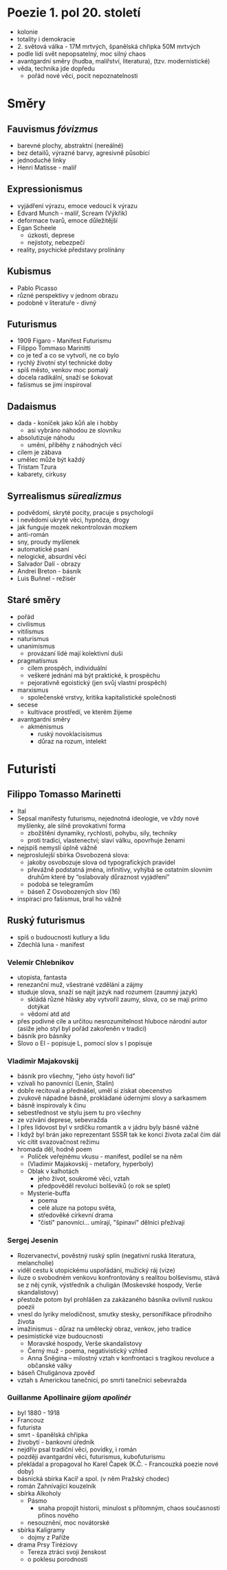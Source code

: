 * Poezie 1. pol 20. století
- kolonie
- totality i demokracie
- 2. světová válka - 17M mrtvých, španělská chřipka 50M mrtvých
- podle lidí svět nepopsatelný, moc silný chaos
- avantgardní směry (hudba, malířství, literatura), (tzv. modernistické)
- věda, technika jde dopředu
  - pořád nové věci, pocit nepoznatelnosti
* Směry
** Fauvismus /fóvizmus/
- barevné plochy, abstraktní (nereálné)
- bez detailů, výrazné barvy, agresivně působící
- jednoduché linky
- Henri Matisse - malíř
** Expressionismus
- vyjádření výrazu, emoce vedoucí k výrazu
- Edvard Munch - malíř, Scream (Výkřik)
- deformace tvarů, emoce důležitější
- Egan Scheele
  - úzkosti, deprese
  - nejistoty, nebezpečí
- reality, psychické představy prolínány
** Kubismus
- Pablo Picasso
- různé perspektivy v jednom obrazu
- podobně v literatuře - divný
** Futurismus
- 1909 Figaro - Manifest Futurismu
- Filippo Tommaso Marinitti
- co je teď a co se vytvoří, ne co bylo
- rychlý životní styl technické doby
- spíš město, venkov moc pomalý
- docela radikální, snaží se šokovat
- fašismus se jimi inspiroval
** Dadaismus
- dada - koníček jako kůň ale i hobby
  - asi vybráno náhodou ze slovníku
- absolutizuje náhodu
  - umění, příběhy z náhodných věcí
- cílem je zábava
- umělec může být každý
- Tristam Tzura
- kabarety, cirkusy
** Syrrealismus /sürealizmus/
- podvědomí, skryté pocity, pracuje s psychologií
- i nevědomí ukryté věci, hypnóza, drogy
- jak funguje mozek nekontrolován mozkem
- anti-román
- sny, proudy myšlenek
- automatické psaní
- nelogické, absurdní věci
- Salvador Dalí - obrazy
- Andrei Breton - básník
- Luis Buñnel - režisér
** Staré směry
- pořád
- civilismus
- vitilismus
- naturismus
- unanimismus
  - provázaní lidé mají kolektivní duši
- pragmatismus
  - cílem prospěch, individuální
  - veškeré jednání má být praktické, k prospěchu
  - pejorativně egoistický (jen svůj vlastní prospěch)
- marxismus
  - společenské vrstvy, kritika kapitalistické společnosti
- secese
  - kultivace prostředí, ve kterém žijeme
- avantgardní směry
  - akménismus
    - ruský novoklacisismus
    - důraz na rozum, intelekt
* Futuristi
** Filippo Tomasso Marinetti
- Ital
- Sepsal manifesty futurismu, nejednotná ideologie, ve vždy nové myšlenky, ale silně provokativní forma
  - zbožštění dynamiky, rychlosti, pohybu, síly, techniky
  - proti tradici, vlastenectví; slaví válku, opovrhuje ženami
- nejspíš nemyslí úplně vážně
- nejproslulejší sbírka Osvobozená slova:
  - jakoby osvobozuje slova od typografických pravidel
  - převážně podstatná jména, infinitivy, vyhýbá se ostatním slovním druhům
    které by “oslabovaly důraznost vyjádření”
  - podobá se telegramům
  - báseň Z Osvobozených slov (16)
- inspirací pro fašismus, bral ho vážně
** Ruský futurismus
- spíš o budoucnosti kutlury a lidu
- Zdechlá luna - manifest
*** Velemir Chlebnikov
- utopista, fantasta
- renezanční muž, všestrané vzdělání a zájmy
- studuje slova, snaží se najít jazyk nad rozumem (zaumný jazyk)
  - skládá různé hlásky aby vytvořil zaumy, slova, co se mají prímo dotýkat
  - vědomí atd atd
- přes podivné cíle a určitou nesrozumitelnost hluboce národní autor
  (asiže jeho styl byl pořád zakořeněn v tradici)
- básník pro básníky
- Slovo o El - popisuje L, pomocí slov s l popisuje
*** Vladimir Majakovskij
- básník pro všechny, "jeho ústy hovoří lid"
- vzívali ho panovníci (Lenin, Stalin)
- dobře recitoval a přednášel, uměl si získat obecenstvo
- zvukově nápadné básně, prokládané údernými slovy a sarkasmem
- básně inspirovaly k činu
- sebestřednost ve stylu jsem tu pro všechny
- ze vzívání deprese, sebevražda
- I přes lidovost byl v srdíčku romantik a v jádru byly básně vážné
- I když byl brán jako reprezentant SSSR tak ke konci života začal
   čím dál víc cítit svazovačnost režimu
- hromada děl, hodně poem
  - Políček veřejnému vkusu - manifest, podílel se na něm
  - (Vladimir Majakovskij - metafory, hyperboly)
  - Oblak v kalhotách
    - jeho život, soukromé věci, vztah
    - předpověděl revoluci bolševiků (o rok se splet)
  - Mysterie-buffa
    - poema
    - celé aluze na potopu světa,
    - středověké církevní drama
    - "čistí" panovníci... umírají, "špinaví" dělníci přežívají
*** Sergej Jesenin
- Rozervanectví, pověstný ruský splín (negativní ruská literatura, melancholie)
- viděl cestu k utopickému uspořádání, mužický ráj (vize)
- iluze o svobodném venkovu konfrontovány s realitou bolševismu,
  stává se z něj cynik, výstředník a chuligán (Moskevské hospody, Verše skandalistovy)
- přestože potom byl prohlášen za zakázaného básníka ovlivnil ruskou poezii
- vnesl do lyriky melodičnost, smutky stesky, personifikace přírodního života
- imažinismus - důraz na umělecký obraz, venkov, jeho tradice
- pesimistické vize budoucnosti
  - Moravské hospody, Verše skandalistovy
  - Černý muž - poema, negativistický vzhled
  - Anna Sněgina – milostný vztah v konfrontaci s tragikou revoluce a občanské války
- báseň Chuligánova zpověď
- vztah s Americkou tanečnicí, po smrti tanečnici sebevražda
*** Guillanme Apollinaire /gijom apolinér/
- byl 1880 - 1918
- Francouz
- futurista
- smrt - španělská chřipka
- živobytí - bankovní úředník
- nejdřív psal tradiční věci, povídky, i román
- později avantgardní věci, futurismus, kubofuturismu
- překládal a propagoval ho Karel Čapek (K.Č. - Francouzká poezie nové doby)
- básnická sbírka Kacíř a spol. (v něm Pražský chodec)
- román Zahnívající kouzelník
- sbírka Alkoholy
  - Pásmo
    - snaha propojit historii, minulost s přítomným, chaos současnosti přínos nového
  - nesouznění, moc novátorské
- sbírka Kaligramy
  - dojmy z Paříže
- drama Prsy Tiréziovy
  - Tereza ztráci svoji ženskost
  - o poklesu porodnosti
